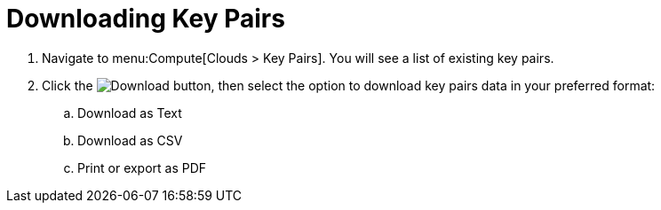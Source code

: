 = Downloading Key Pairs

. Navigate to menu:Compute[Clouds > Key Pairs]. You will see a list of existing key pairs.
. Click  the image:download-button.png[Download] button, then select the option to download key pairs data in your preferred format:
.. Download as Text
.. Download as CSV
.. Print or export as PDF	
